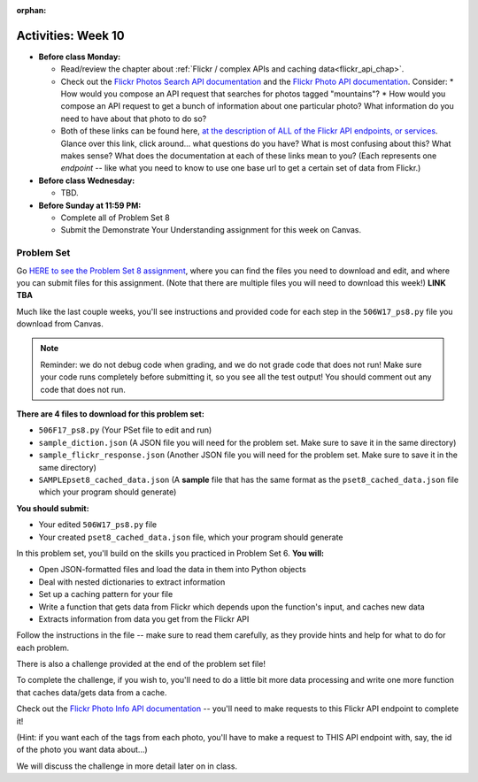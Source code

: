 :orphan:

..  Copyright (C) Jackie Cohen.  Permission is granted to copy, distribute
    and/or modify this document under the terms of the GNU Free Documentation
    License, Version 1.3 or any later version published by the Free Software
    Foundation; with Invariant Sections being Forward, Prefaces, and
    Contributor List, no Front-Cover Texts, and no Back-Cover Texts.  A copy of
    the license is included in the section entitled "GNU Free Documentation
    License".

Activities: Week 10
===================

* **Before class Monday:**

  * Read/review the chapter about :ref:`Flickr / complex APIs and caching data<flickr_api_chap>`.
  * Check out the `Flickr Photos Search API documentation <https://www.flickr.com/services/api/flickr.photos.search.html>`_ and the `Flickr Photo API documentation <https://www.flickr.com/services/api/flickr.photos.getInfo.html>`_. Consider:
    * How would you compose an API request that searches for photos tagged "mountains"?
    * How would you compose an API request to get a bunch of information about one particular photo? What information do you need to have about that photo to do so?
  * Both of these links can be found here, `at the description of ALL of the Flickr API endpoints, or services <https://www.flickr.com/services/api/>`_. Glance over this link, click around... what questions do you have? What is most confusing about this? What makes sense? What does the documentation at each of these links mean to you? (Each represents one *endpoint* -- like what you need to know to use one base url to get a certain set of data from Flickr.)


* **Before class Wednesday:**

  * TBD.  



* **Before Sunday at 11:59 PM:**

  * Complete all of Problem Set 8
  * Submit the Demonstrate Your Understanding assignment for this week on Canvas.

.. _problem_set_8:

Problem Set
-----------

Go `HERE to see the Problem Set 8 assignment <tbalink.com>`_, where you can find the files you need to download and edit, and where you can submit files for this assignment. (Note that there are multiple files you will need to download this week!) **LINK TBA**

Much like the last couple weeks, you'll see instructions and provided code for each step in the ``506W17_ps8.py`` file you download from Canvas. 

.. note::

	Reminder: we do not debug code when grading, and we do not grade code that does not run! Make sure your code runs completely before submitting it, so you see all the test output! You should comment out any code that does not run.

**There are 4 files to download for this problem set:**

* ``506F17_ps8.py`` (Your PSet file to edit and run)
* ``sample_diction.json`` (A JSON file you will need for the problem set. Make sure to save it in the same directory)
* ``sample_flickr_response.json`` (Another JSON file you will need for the problem set. Make sure to save it in the same directory)
* ``SAMPLEpset8_cached_data.json`` (A **sample** file that has the same format as the ``pset8_cached_data.json`` file which your program should generate)

**You should submit:**

* Your edited ``506W17_ps8.py`` file
* Your created ``pset8_cached_data.json`` file, which your program should generate

In this problem set, you'll build on the skills you practiced in Problem Set 6. **You will:**

* Open JSON-formatted files and load the data in them into Python objects
* Deal with nested dictionaries to extract information
* Set up a caching pattern for your file
* Write a function that gets data from Flickr which depends upon the function's input, and caches new data
* Extracts information from data you get from the Flickr API

Follow the instructions in the file -- make sure to read them carefully, as they provide hints and help for what to do for each problem.

There is also a challenge provided at the end of the problem set file!

To complete the challenge, if you wish to, you'll need to do a little bit more data processing and write one more function that caches data/gets data from a cache. 

Check out the `Flickr Photo Info API documentation <https://www.flickr.com/services/api/flickr.photos.getInfo.html>`_ -- you'll need to make requests to this Flickr API endpoint to complete it! 

(Hint: if you want each of the tags from each photo,  you'll have to make a request to THIS API endpoint with, say, the id of the photo you want data about...)

We will discuss the challenge in more detail later on in class. 


